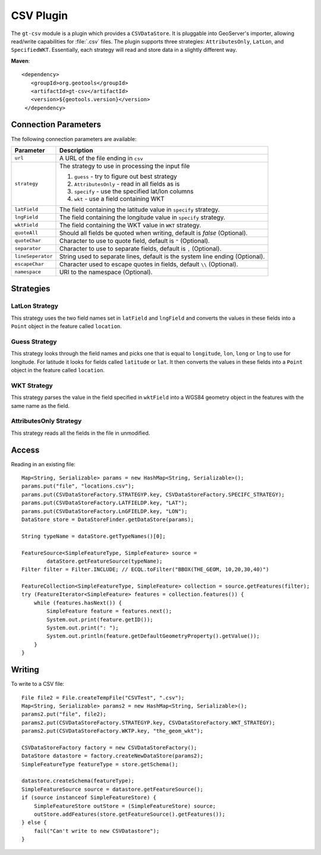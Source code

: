 CSV Plugin
----------

The ``gt-csv`` module is a plugin which provides a ``CSVDataStore``. It is pluggable into GeoServer's importer, allowing read/write capabilities for :file:`.csv` files. The plugin supports three strategies: ``AttributesOnly``, ``LatLon``, and ``SpecifiedWKT``. Essentially, each strategy will read and store data in a slightly different way.

**Maven**::

   <dependency>
      <groupId>org.geotools</groupId>
      <artifactId>gt-csv</artifactId>
      <version>${geotools.version}</version>
    </dependency>

Connection Parameters
^^^^^^^^^^^^^^^^^^^^^

The following connection parameters are available:

+--------------------------+---------------------------------------------------+
| Parameter                | Description                                       |
+==========================+===================================================+
| ``url``                  | A URL of the file ending in ``csv``               |
+--------------------------+---------------------------------------------------+
| ``strategy``             | The strategy to use in processing the input file  |
|                          |                                                   |
|                          | 1. ``guess`` - try to figure out best strategy    |
|                          |                                                   |
|                          | 2. ``AttributesOnly`` - read in all fields as is  |
|                          |                                                   |
|                          | 3. ``specify`` - use the specified lat/lon columns|
|                          |                                                   |
|                          | 4. ``wkt`` - use a field containing WKT           |
+--------------------------+---------------------------------------------------+
| ``latField``             | The field containing the latitude value in        |
|                          | ``specify`` strategy.                             |
+--------------------------+---------------------------------------------------+
| ``lngField``             | The field containing the longitude value in       |
|                          | ``specify`` strategy.                             |
+--------------------------+---------------------------------------------------+
| ``wktField``             | The field containing the WKT value in             |
|                          | ``WKT`` strategy.                                 |
+--------------------------+---------------------------------------------------+
| ``quoteAll``             | Should all fields be quoted when writing, default |
|                          | is `false` (Optional).                            |
+--------------------------+---------------------------------------------------+
| ``quoteChar``            | Character to use to quote field, default is ``"`` |
|                          | (Optional).                                       |
+--------------------------+---------------------------------------------------+
| ``separator``            | Character to use to separate fields, default is   |
|                          | ``,`` (Optional).                                 |
+--------------------------+---------------------------------------------------+
| ``lineSeperator``        | String used to separate lines, default is the     |
|                          | system line ending (Optional).                    |
+--------------------------+---------------------------------------------------+
| ``escapeChar``           | Character used to escape quotes in fields, default|
|                          | ``\\`` (Optional).                                |
+--------------------------+---------------------------------------------------+
| ``namespace``            | URI to the namespace (Optional).                  |
+--------------------------+---------------------------------------------------+

Strategies 
^^^^^^^^^^

LatLon Strategy
'''''''''''''''

This strategy uses the two field names set in ``latField`` and ``lngField`` and
converts the values in these fields into a ``Point`` object in the feature
called ``location``.

Guess Strategy
''''''''''''''

This strategy looks through the field names and picks one that is equal to
``longitude``, ``lon``, ``long`` or ``lng`` to use for longitude. For latitude
it looks for fields called ``latitude`` or ``lat``.
It then
converts the values in these fields into a ``Point`` object in the feature
called ``location``.

WKT Strategy
''''''''''''

This strategy parses the value in the field specified in ``wktField`` into a
WGS84 geometry object in the features with the same name as the field. 

AttributesOnly Strategy
'''''''''''''''''''''''

This strategy reads all the fields in the file in unmodified.


Access
^^^^^^

Reading in an existing file::

        Map<String, Serializable> params = new HashMap<String, Serializable>();
        params.put("file", "locations.csv");
        params.put(CSVDataStoreFactory.STRATEGYP.key, CSVDataStoreFactory.SPECIFC_STRATEGY);
        params.put(CSVDataStoreFactory.LATFIELDP.key, "LAT");
        params.put(CSVDataStoreFactory.LnGFIELDP.key, "LON");
        DataStore store = DataStoreFinder.getDataStore(params);

        String typeName = dataStore.getTypeNames()[0];

        FeatureSource<SimpleFeatureType, SimpleFeature> source =
                dataStore.getFeatureSource(typeName);
        Filter filter = Filter.INCLUDE; // ECQL.toFilter("BBOX(THE_GEOM, 10,20,30,40)")

        FeatureCollection<SimpleFeatureType, SimpleFeature> collection = source.getFeatures(filter);
        try (FeatureIterator<SimpleFeature> features = collection.features()) {
            while (features.hasNext()) {
                SimpleFeature feature = features.next();
                System.out.print(feature.getID());
                System.out.print(": ");
                System.out.println(feature.getDefaultGeometryProperty().getValue());
            }
        }


Writing
^^^^^^^^

To write to a CSV file::

        File file2 = File.createTempFile("CSVTest", ".csv");
        Map<String, Serializable> params2 = new HashMap<String, Serializable>();
        params2.put("file", file2);
        params2.put(CSVDataStoreFactory.STRATEGYP.key, CSVDataStoreFactory.WKT_STRATEGY);
        params2.put(CSVDataStoreFactory.WKTP.key, "the_geom_wkt");

        CSVDataStoreFactory factory = new CSVDataStoreFactory();
        DataStore datastore = factory.createNewDataStore(params2);
        SimpleFeatureType featureType = store.getSchema();

        datastore.createSchema(featureType);
        SimpleFeatureSource source = datastore.getFeatureSource();
        if (source instanceof SimpleFeatureStore) {
            SimpleFeatureStore outStore = (SimpleFeatureStore) source;
            outStore.addFeatures(store.getFeatureSource().getFeatures());
        } else {
            fail("Can't write to new CSVDatastore");
        }
